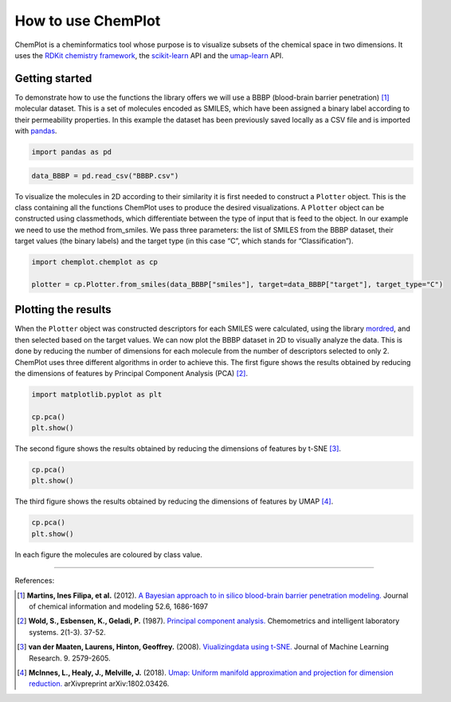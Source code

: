 How to use ChemPlot
===================

ChemPlot is a cheminformatics tool whose purpose is to visualize subsets of the 
chemical space in two dimensions. It uses the `RDKit chemistry framework`_, the
`scikit-learn <http://scikit-learn.org/stable/index.html>`__ API and the `umap-learn <https://github.com/lmcinnes/umap>`__ API.


Getting started
---------------
To demonstrate how to use the functions the library offers we will use a BBBP 
(blood-brain barrier penetration) [1]_ molecular dataset. This is a set of 
molecules encoded as SMILES, which have been assigned a binary label according 
to their permeability properties. In this example the dataset has been 
previously saved locally as a CSV file and is imported with `pandas <https://pandas.pydata.org/pandas-docs/stable/index.html>`__. 
  
.. code:: python3

    import pandas as pd
    

.. code:: python3

    data_BBBP = pd.read_csv("BBBP.csv")

    
To visualize the molecules in 2D according to their similarity it is first 
needed to construct a ``Plotter`` object. This is the class containing 
all the functions ChemPlot uses to produce the desired visualizations. A 
``Plotter`` object can be constructed using classmethods, which differentiate 
between the type of input that is feed to the object. In our example we need to 
use the method from_smiles. We pass three parameters: the list of SMILES from 
the BBBP dataset, their target values (the binary labels) and the target type 
(in this case “C”, which stands for “Classification”).  

.. code:: python3

    import chemplot.chemplot as cp
    
    plotter = cp.Plotter.from_smiles(data_BBBP["smiles"], target=data_BBBP["target"], target_type="C")

Plotting the results
--------------------

When the ``Plotter`` object was constructed descriptors for each SMILES were 
calculated, using the library `mordred <http://mordred-descriptor.github.io/documentation/v0.1.0/introduction.html>`__, 
and then selected based on the target values. We can now plot the BBBP dataset 
in 2D to visually analyze the data. This is done by reducing the number of 
dimensions for each molecule from the number of descriptors selected to only 2. 
ChemPlot uses three different algorithms in order to achieve this. 
The first figure shows the results obtained by reducing the dimensions of 
features by Principal Component Analysis (PCA) [2]_.

.. code:: python3

    import matplotlib.pyplot as plt
    
    cp.pca()
    plt.show()

.. image:: images/gs_pca.png
   :width: 600

The second figure shows the results obtained by reducing the dimensions of features by t-SNE [3]_.

.. code:: python3

    cp.pca()
    plt.show()

.. image:: images/gs_tsne.png
   :width: 600

The third figure shows the results obtained by reducing the dimensions of features by UMAP [4]_.

.. code:: python3

    cp.pca()
    plt.show()

.. image:: images/gs_umap.png
   :width: 600

In each figure the molecules are coloured by class value. 


.. _`RDKit chemistry framework`: http://www.rdkit.org

--------------

.. raw:: html

   <h3>

References:

.. raw:: html

    </h3>
    
.. [1] **Martins, Ines Filipa, et al.** (2012). `A Bayesian approach to in silico blood-brain barrier penetration modeling. <https://pubmed.ncbi.nlm.nih.gov/22612593/>`__ Journal of chemical information and modeling 52.6, 1686-1697
.. [2] **Wold, S., Esbensen, K., Geladi, P.** (1987). `Principal component analysis. <https://www.sciencedirect.com/science/article/abs/pii/0169743987800849>`__ Chemometrics and intelligent laboratory systems. 2(1-3). 37-52.
.. [3] **van der Maaten, Laurens, Hinton, Geoffrey.** (2008). `Viualizingdata using t-SNE. <https://www.jmlr.org/papers/volume9/vandermaaten08a/vandermaaten08a.pdf?fbclid=IwAR0Bgg1eA5TFmqOZeCQXsIoL6PKrVXUFaskUKtg6yBhVXAFFvZA6yQiYx-M>`__ Journal of Machine Learning Research. 9. 2579-2605.
.. [4] **McInnes, L., Healy, J., Melville, J.** (2018). `Umap: Uniform manifold approximation and projection for dimension reduction. <https://arxiv.org/abs/1802.03426>`__ arXivpreprint arXiv:1802.03426.


